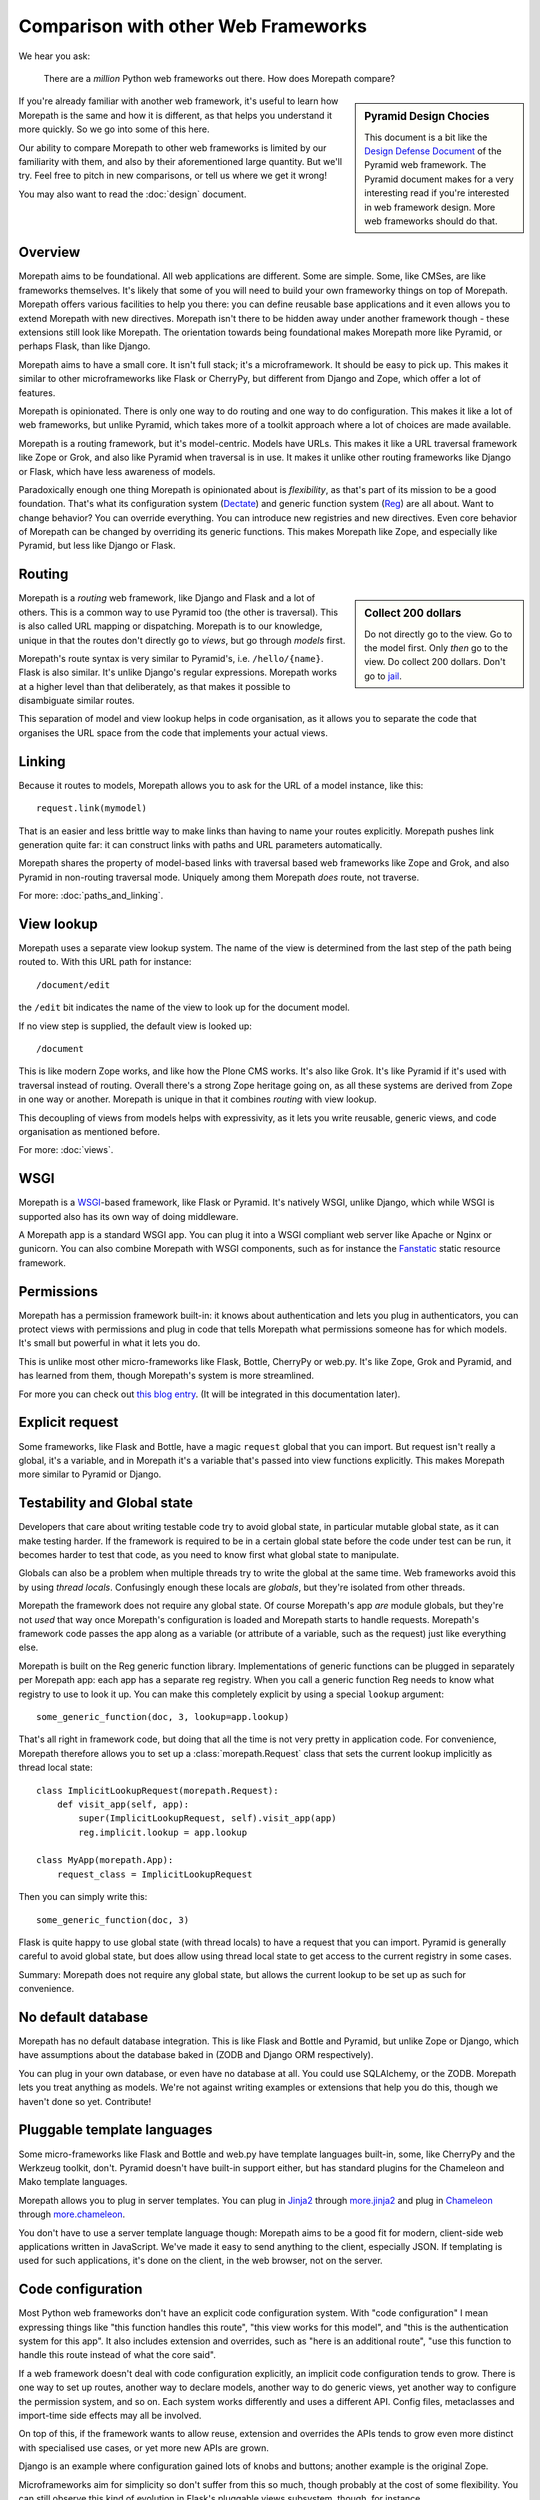 Comparison with other Web Frameworks
====================================

We hear you ask:

  There are a *million* Python web frameworks out there. How does
  Morepath compare?

.. sidebar:: Pyramid Design Chocies

  This document is a bit like the `Design Defense Document
  <http://docs.pylonsproject.org/projects/pyramid/en/latest/designdefense.html>`__
  of the Pyramid web framework. The Pyramid document makes for a very
  interesting read if you're interested in web framework design. More
  web frameworks should do that.

If you're already familiar with another web framework, it's useful to
learn how Morepath is the same and how it is different, as that helps
you understand it more quickly. So we go into some of this here.

Our ability to compare Morepath to other web frameworks is limited by
our familiarity with them, and also by their aforementioned large
quantity. But we'll try. Feel free to pitch in new comparisons, or
tell us where we get it wrong!

You may also want to read the :doc:`design` document.

Overview
--------

Morepath aims to be foundational. All web applications are
different. Some are simple. Some, like CMSes, are like frameworks
themselves. It's likely that some of you will need to build your own
frameworky things on top of Morepath. Morepath offers various
facilities to help you there: you can define reusable base
applications and it even allows you to extend Morepath with new
directives. Morepath isn't there to be hidden away under another
framework though - these extensions still look like Morepath. The
orientation towards being foundational makes Morepath more like
Pyramid, or perhaps Flask, than like Django.

Morepath aims to have a small core. It isn't full stack; it's a
microframework. It should be easy to pick up. This makes it similar to
other microframeworks like Flask or CherryPy, but different from
Django and Zope, which offer a lot of features.

Morepath is opinionated. There is only one way to do routing and one
way to do configuration. This makes it like a lot of web frameworks,
but unlike Pyramid, which takes more of a toolkit approach where a lot
of choices are made available.

Morepath is a routing framework, but it's model-centric. Models have
URLs. This makes it like a URL traversal framework like Zope or Grok,
and also like Pyramid when traversal is in use. It makes it unlike
other routing frameworks like Django or Flask, which have less
awareness of models.

Paradoxically enough one thing Morepath is opinionated about is
*flexibility*, as that's part of its mission to be a good foundation.
That's what its configuration system (Dectate_) and generic function
system (Reg_) are all about. Want to change behavior? You can override
everything. You can introduce new registries and new directives. Even
core behavior of Morepath can be changed by overriding its generic
functions. This makes Morepath like Zope, and especially like Pyramid,
but less like Django or Flask.

.. _Dectate: http://dectate.readthedocs.org

.. _Reg: http://reg.readthedocs.org

Routing
-------

.. sidebar:: Collect 200 dollars

  Do not directly go to the view. Go to the model first. Only *then*
  go to the view. Do collect 200 dollars. Don't go to `jail
  <https://en.wikipedia.org/wiki/Monopoly_%28game%29>`__.

Morepath is a *routing* web framework, like Django and Flask and a lot
of others. This is a common way to use Pyramid too (the other is
traversal). This is also called URL mapping or dispatching. Morepath
is to our knowledge, unique in that the routes don't directly go to
*views*, but go through *models* first.

Morepath's route syntax is very similar to Pyramid's,
i.e. ``/hello/{name}``. Flask is also similar. It's unlike Django's
regular expressions. Morepath works at a higher level than that
deliberately, as that makes it possible to disambiguate similar
routes.

This separation of model and view lookup helps in code organisation,
as it allows you to separate the code that organises the URL space
from the code that implements your actual views.

Linking
-------

Because it routes to models, Morepath allows you to ask for the URL of
a model instance, like this::

  request.link(mymodel)

That is an easier and less brittle way to make links than having to
name your routes explicitly. Morepath pushes link generation quite
far: it can construct links with paths and URL parameters
automatically.

Morepath shares the property of model-based links with traversal based
web frameworks like Zope and Grok, and also Pyramid in non-routing
traversal mode. Uniquely among them Morepath *does* route, not
traverse.

For more: :doc:`paths_and_linking`.

View lookup
-----------

Morepath uses a separate view lookup system. The name of the view is
determined from the last step of the path being routed to. With this URL
path for instance::

  /document/edit

the ``/edit`` bit indicates the name of the view to look up for the
document model.

If no view step is supplied, the default view is looked up::

  /document

This is like modern Zope works, and like how the Plone CMS works. It's
also like Grok. It's like Pyramid if it's used with traversal instead
of routing. Overall there's a strong Zope heritage going on, as all
these systems are derived from Zope in one way or another. Morepath is
unique in that it combines *routing* with view lookup.

This decoupling of views from models helps with expressivity, as it
lets you write reusable, generic views, and code organisation as
mentioned before.

For more: :doc:`views`.

WSGI
----

Morepath is a WSGI_-based framework, like Flask or Pyramid. It's
natively WSGI, unlike Django, which while WSGI is supported also has
its own way of doing middleware.

.. _WSGI: http://wsgi.readthedocs.org/en/latest/

A Morepath app is a standard WSGI app. You can plug it into a WSGI
compliant web server like Apache or Nginx or gunicorn. You can also
combine Morepath with WSGI components, such as for instance the
Fanstatic_ static resource framework.

.. _Fanstatic: http://www.fanstatic.org

Permissions
-----------

Morepath has a permission framework built-in: it knows about
authentication and lets you plug in authenticators, you can protect
views with permissions and plug in code that tells Morepath what
permissions someone has for which models. It's small but powerful in
what it lets you do.

This is unlike most other micro-frameworks like Flask, Bottle,
CherryPy or web.py. It's like Zope, Grok and Pyramid, and has learned
from them, though Morepath's system is more streamlined.

For more you can check out `this blog entry
<http://blog.startifact.com/posts/morepath-security.html>`__. (It will
be integrated in this documentation later).

Explicit request
----------------

Some frameworks, like Flask and Bottle, have a magic ``request``
global that you can import. But request isn't really a global, it's a
variable, and in Morepath it's a variable that's passed into view
functions explicitly. This makes Morepath more similar to Pyramid or
Django.

Testability and Global state
----------------------------

Developers that care about writing testable code try to avoid global
state, in particular mutable global state, as it can make testing
harder. If the framework is required to be in a certain global state
before the code under test can be run, it becomes harder to test that
code, as you need to know first what global state to manipulate.

Globals can also be a problem when multiple threads try to write the
global at the same time. Web frameworks avoid this by using *thread
locals*. Confusingly enough these locals are *globals*, but they're
isolated from other threads.

Morepath the framework does not require any global state. Of course
Morepath's app *are* module globals, but they're not *used* that way
once Morepath's configuration is loaded and Morepath starts to handle
requests. Morepath's framework code passes the app along as a variable
(or attribute of a variable, such as the request) just like everything
else.

Morepath is built on the Reg generic function library. Implementations
of generic functions can be plugged in separately per Morepath app:
each app has a separate reg registry. When you call a generic function
Reg needs to know what registry to use to look it up. You can make
this completely explicit by using a special ``lookup`` argument::

  some_generic_function(doc, 3, lookup=app.lookup)

That's all right in framework code, but doing that all the time is not
very pretty in application code. For convenience, Morepath therefore
allows you to set up a :class:`morepath.Request` class that sets the
current lookup implicitly as thread local state::

  class ImplicitLookupRequest(morepath.Request):
      def visit_app(self, app):
          super(ImplicitLookupRequest, self).visit_app(app)
          reg.implicit.lookup = app.lookup

  class MyApp(morepath.App):
      request_class = ImplicitLookupRequest

Then you can simply write this::

  some_generic_function(doc, 3)

Flask is quite happy to use global state (with thread locals) to have
a request that you can import. Pyramid is generally careful to avoid
global state, but does allow using thread local state to get access to
the current registry in some cases.

Summary: Morepath does not require any global state, but allows the
current lookup to be set up as such for convenience.

No default database
-------------------

Morepath has no default database integration. This is like Flask and
Bottle and Pyramid, but unlike Zope or Django, which have assumptions
about the database baked in (ZODB and Django ORM respectively).

You can plug in your own database, or even have no database at
all. You could use SQLAlchemy, or the ZODB. Morepath lets you treat
anything as models. We're not against writing examples or extensions
that help you do this, though we haven't done so yet. Contribute!

Pluggable template languages
-----------------------------

Some micro-frameworks like Flask and Bottle and web.py have template
languages built-in, some, like CherryPy and the Werkzeug toolkit,
don't. Pyramid doesn't have built-in support either, but has standard
plugins for the Chameleon and Mako template languages.

Morepath allows you to plug in server templates. You can plug in
Jinja2_ through `more.jinja2`_ and plug in Chameleon_ through
`more.chameleon`_.

.. _Jinja2: http://jinja.pocoo.org/

.. _Chameleon: https://chameleon.readthedocs.org

.. _`more.jinja2`: https://pypi.python.org/pypi/more.jinja2

.. _`more.chameleon`: https://pypi.python.org/pypi/more.chameleon

You don't have to use a server template language though: Morepath aims
to be a good fit for modern, client-side web applications written in
JavaScript. We've made it easy to send anything to the client,
especially JSON. If templating is used for such applications, it's
done on the client, in the web browser, not on the server.

Code configuration
------------------

Most Python web frameworks don't have an explicit code configuration
system. With "code configuration" I mean expressing things like "this
function handles this route", "this view works for this model", and
"this is the authentication system for this app". It also includes
extension and overrides, such as "here is an additional route", "use
this function to handle this route instead of what the core said".

If a web framework doesn't deal with code configuration explicitly, an
implicit code configuration tends to grow. There is one way to set up
routes, another way to declare models, another way to do generic
views, yet another way to configure the permission system, and so
on. Each system works differently and uses a different API. Config
files, metaclasses and import-time side effects may all be involved.

On top of this, if the framework wants to allow reuse, extension and
overrides the APIs tends to grow even more distinct with specialised
use cases, or yet more new APIs are grown.

Django is an example where configuration gained lots of knobs and
buttons; another example is the original Zope.

Microframeworks aim for simplicity so don't suffer from this so much,
though probably at the cost of some flexibility. You can still observe
this kind of evolution in Flask's pluggable views subsystem, though,
for instance.

To deal with this problem in an explicit way the Zope project
pioneered a component configuration mechanism. By having a universal
mechanism in which code is configured, the configuration API becomes
general and allows extension and override in a general manner as
well. Zope uses XML files for this.

The Grok project tried to put a friendlier face on the rather verbose
configuration system of Zope. Pyramid refined Grok's approach further.
It offers a range of options for configuration: explicit calls in
Python code, decorators, and an extension that uses Zope-style XML.

In order to do its decorator based configuration, the Pyramid project
created the Venusian_ python library. This is in turn a reimagined
version of the Martian_ python library created by the Grok
project. Venusian was used by the Morepath project originally, and
even though it is gone it still helped inspire Morepath's
configuration system.

Morepath uses a new, general configuration system called Dectate_ that
is based around decorators attached to application objects. These
application objects can extend other ones. Dectate supports a range
sophisticated extension and override use cases in a general way.

.. _Venusian: http://pypi.python.org/pypi/venusian

.. _Martian: http://pypi.python.org/pypi/martian

.. _Dectate: http://dectate.readthedocs.org

Components and Generic functions
--------------------------------

The Zope project made the term "zope component architecture" (ZCA)
(in)famous in the Python world. Does it sound impressive, suggesting
flexibility and reusability? Or does it sound scary, overengineered,
``RequestProcessorFactoryFactory``-like? Are you intimidated by it? We
can't blame you.

At its core the ZCA is really a system to add functionality to objects
from the outside, without having to change their classes. It helps
when you need to build extensible applications and reusable generic
functionality. Under the hood, it's just a fancy registry that knows
about inheritance. Its a really powerful system to help build more
complicated applications and frameworks. It's used by Zope, Grok and
Pyramid.

Morepath uses something else: a library called Reg_. This is a new,
reimagined, streamlined implementation of the idea of the ZCA.

.. _Reg: http://reg.readthedocs.org

The underlying registration APIs of the ZCA is rather involved, with
quite a few special cases. Reg has a simpler, more general
registration API that is flexible enough to fulfill a range of use
cases.

Finally what makes the Zope component architecture rather involved to
use is its reliance on *interfaces*. An interface is a special kind of
object introduced by the Zope component architecture that is used to
describe the API of objects. It's like an abstract base class.

If you want to look up things in a ZCA component registry the ZCA
requires you to look up an interface. This requires you to *write*
interfaces for everything you want to be able to look up. The
interface-based way to do lookups also looks rather odd to the average
Python developer: it's not considered to be very Pythonic. To mitigate
the last problem Pyramid creates simple function-based APIs on top of
the underlying interfaces.

Morepath by using Reg does away with interfaces altogether -- instead
it uses generic functions. The simple function-based APIs *are* what
is pluggable; there is no need to deal with interfaces anymore, but
the system retains the power. Morepath is simple functions all the way
down.

